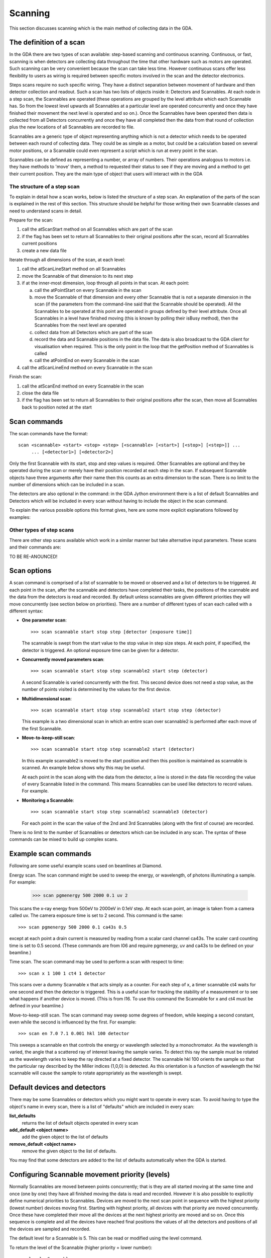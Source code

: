 ==========
 Scanning
==========

This section discusses scanning which is the main method of collecting
data in the GDA.

The definition of a scan
========================

In the GDA there are two types of scan available: step-based scanning
and continuous scanning. Continuous, or fast, scanning is when
detectors are collecting data throughout the time that other hardware
such as motors are operated. Such scanning can be very convenient
because the scan can take less time. However continuous scans offer
less flexibility to users as wiring is required between specific
motors involved in the scan and the detector electronics.

Steps scans require no such specific wiring. They have a distinct
separation between movement of hardware and then detector collection
and readout. Such a scan has two lists of objects inside it: Detectors
and Scannables. At each node in a step scan, the Scannables are
operated (these operations are grouped by the level attribute which
each Scannable has. So from the lowest level upwards all Scannables at
a particular level are operated concurrently and once they have
finished their movement the next level is operated and so on.). Once
the Scannables have been operated then data is collected from all
Detectors concurrently and once they have all completed then the data
from that round of collection plus the new locations of all Scannables
are recorded to file.

Scannables are a generic type of object representing anything which is
not a detector which needs to be operated between each round of
collecting data. They could be as simple as a motor, but could be a
calculation based on several motor positions, or a Scannable could
even represent a script which is run at every point in the scan.

Scannables can be defined as representing a number, or array of
numbers. Their operations analogous to motors i.e. they have methods
to 'move' them, a method to requested their status to see if they are
moving and a method to get their current position. They are the main
type of object that users will interact with in the GDA

The structure of a step scan
----------------------------

To explain in detail how a scan works, below is listed the structure
of a step scan. An explanation of the parts of the scan is explained
in the rest of this section. This structure should be helpful for
those writing their own Scannable classes and need to understand scans
in detail.

Prepare for the scan:

1. call the atScanStart method on all Scannables which are part of the
   scan
2. if the flag has been set to return all Scannables to their original
   positions after the scan, record all Scannables current positions
3. create a new data file

Iterate through all dimensions of the scan, at each level:

1. call the atScanLineStart method on all Scannables
2. move the Scannable of that dimension to its next step
3. if at the inner-most dimension, loop through all points in that
   scan. At each point:

   a. call the atPointStart on every Scannable in the scan
   b. move the Scannable of that dimension and every other Scannable that
      is not a separate dimension in the scan (if the parameters from the
      command-line said that the Scannable should be operated). All the
      Scannables to be operated at this point are operated in groups defined
      by their level attribute. Once all Scannables in a level have finished
      moving (this is known by polling their isBusy method), then the
      Scannables from the next level are operated
   c. collect data from all Detectors which are part of the scan
   d. record the data and Scannable positions in the data file. The data
      is also broadcast to the GDA client for visualisation when required.
      This is the only point in the loop that the getPosition method of
      Scannables is called
   e. call the atPointEnd on every Scannable in the scan

4. call the atScanLineEnd method on every Scannable in the scan

Finish the scan:

1. call the atScanEnd method on every Scannable in the scan
2. close the data file
3. if the flag has been set to return all Scannables to their original
   positions after the scan, then move all Scannables back to position
   noted at the start


Scan commands
=============

The scan commands have the format::

   scan <scannable> <start> <stop> <step> [<scannable> [<start>] [<stop>] [<step>]] ...
        ... [<detector1>] [<detector2>]

Only the first Scannable with its start, stop and step values is
required. Other Scannables are optional and they be operated during
the scan or merely have their position recorded at each step in the
scan. If subsequent Scannable objects have three arguments after their
name then this counts as an extra dimension to the scan. There is no
limit to the number of dimensions which can be included in a scan.

The detectors are also optional in the command: in the GDA Jython
environment there is a list of default Scannables and Detectors which
will be included in every scan without having to include the object in
the scan command.

To explain the various possible options this format gives, here are
some more explicit explanations followed by examples:

Other types of step scans
-------------------------
There are other step scans available which work in a similar manner
but take alternative input parameters. These scans and their commands
are:

TO BE RE-ANOUNCED!


Scan options
============

A scan command is comprised of a list of scannable to be moved or
observed and a list of detectors to be triggered. At each point in the
scan, after the scannable and detectors have completed their tasks,
the positions of the scannable and the data from the detectors is read
and recorded. By default unless scannables are given different
priorities they will move concurrently (see section below on
priorities). There are a number of different types of scan each called
with a different syntax:


+  **One parameter scan**::
   
      >>> scan scannable start stop step [detector [exposure time]]

   The scannable is swept from the start value to the stop value in step
   size steps. At each point, if specified, the detector is triggered. An
   optional exposure time can be given for a detector.

+  **Concurrently moved parameters scan**::

       >>> scan scannable start stop step scannable2 start step (detector)

   A second Scannable is varied concurrently with the first. This second
   device does not need a stop value, as the number of points visited is
   determined by the values for the first device.

+  **Multidimensional scan**::

      >>> scan scannable start stop step scannable2 start stop step (detector)

   This example is a two dimensional scan in which an entire scan over
   scannable2 is performed after each move of the first Scannable.

+  **Move-to-keep-still scan**::

      >>> scan scannable start stop step scannable2 start (detector)

   In this example scannable2 is moved to the start position and then
   this position is maintained as scannable is scanned. An example below
   shows why this may be useful.

   At each point in the scan along with the data from the detector, a
   line is stored in the data file recording the value of every Scannable
   listed in the command. This means Scannables can be used like
   detectors to record values. For example.

+  **Monitoring a Scannable**::

      >>> scan scannable start stop step scannable2 scannable3 (detector)

   For each point in the scan the value of the 2nd and 3rd Scannables
   (along with the first of course) are recorded.


There is no limit to the number of Scannables or detectors which can
be included in any scan. The syntax of these commands can be mixed to
build up complex scans.



Example scan commands
=====================

Following are some useful example scans used on beamlines at Diamond.

Energy scan. The scan command might be used to sweep the energy, or
wavelength, of photons illuminating a sample. For example:

   >>> scan pgmenergy 500 2000 0.1 uv 2
    				
This scans the x-ray energy from 500eV to 2000eV in 0.1eV step. At
each scan point, an image is taken from a camera called uv. The camera
exposure time is set to 2 second. This command is the same::

   >>> scan pgmenergy 500 2000 0.1 ca43s 0.5

except at each point a drain current is measured by reading from a
scalar card channel ca43s. The scaler card counting time is set to 0.5
second. (These commands are from I06 and require pgmenergy, uv and
ca43s to be defined on your beamline.)

Time scan. The scan command may be used to perform a scan with respect
to time::

   >>> scan x 1 100 1 ct4 1 detector

This scans over a dummy Scannable x that acts simply as a counter. For
each step of x, a timer scannable ct4 waits for one second and then
the detector is triggered. This is a useful scan for tracking the
stability of a measurement or to see what happens if another device is
moved. (This is from I16. To use this command the Scannable for x and
ct4 must be defined in your beamline.)

Move-to-keep-still scan. The scan command may sweep some degrees of
freedom, while keeping a second constant, even while the second is
influenced by the first. For example::

   >>> scan en 7.0 7.1 0.001 hkl 100 detector
    				
This sweeps a scannable en that controls the energy or wavelength
selected by a monochromator. As the wavelength is varied, the angle
that a scattered ray of interest leaving the sample varies. To detect
this ray the sample must be rotated as the wavelength varies to keep
the ray directed at a fixed detector. The scannable hkl 100 orients
the sample so that the particular ray described by the Miller indices
(1,0,0) is detected. As this orientation is a function of wavelength
the hkl scannable will cause the sample to rotate appropriately as the
wavelength is swept.



Default devices and detectors
=============================

There may be some Scannables or detectors which you might want to
operate in every scan. To avoid having to type the object's name in
every scan, there is a list of "defaults" which are included in every
scan:

**list_defaults**
   returns the list of default objects operated in every scan

**add_default <object name>**
   add the given object to the list of defaults
**remove_default <object name>**
  remove the given object to the list of defaults.

You may find that some detectors are added to the list of defaults
automatically when the GDA is started.


Configuring Scannable movement priority (levels)
================================================

Normally Scannables are moved between points concurrently; that is
they are all started moving at the same time and once (one by one)
they have all finished moving the data is read and recorded. However
it is also possible to explicitly define numerical priorities to
Scannables. Devices are moved to the next scan point in sequence with
the highest priority (lowest number) devices moving first. Starting
with highest priority, all devices with that priority are moved
concurrently. Once these have completed their move all the devices at
the next highest priority are moved and so on. Once this sequence is
complete and all the devices have reached final positions the values
of all the detectors and positions of all the devices are sampled and
recorded.

The default level for a Scannable is 5. This can be read or modified
using the level command.

To return the level of the Scannable (higher priority = lower number)::

   >>> level <Scannable>

and to set the level of the Scannable to a given value::

   >>> level <Scannable> <integer>
    						
For example to move x and y where y's actual position depends on the
position of x, the priority of x should be set higher than that of y.
y will now not be moved until x has completed its move; if y reads the
value of x to use in a calculation it will use the new value of x.

As another example a wait device might simply wait n seconds if asked
to move to n. To use this to add a settling delay after all devices
have moved assign it a low priority. Once the rest of the devices have
moved the wait device will then 'move' for n seconds before the
positions of all devices are read and the detectors triggered.

